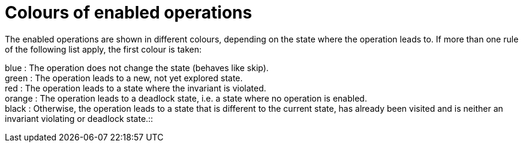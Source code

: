 :wikifix: 2
ifndef::imagesdir[:imagesdir: ../../asciidoc/images/]
[[colours-of-enabled-operations]]
= Colours of enabled operations

The enabled operations are shown in different colours, depending on the
state where the operation leads to. If more than one rule of the
following list apply, the first colour is taken:

blue : The operation does not change the state (behaves like skip). +
green : The operation leads to a new, not yet explored state. +
red : The operation leads to a state where the invariant is violated. +
orange : The operation leads to a deadlock state, i.e. a state where no
operation is enabled. +
black : Otherwise, the operation leads to a state that is different to
the current state, has already been visited and is neither an invariant
violating or deadlock state.::
